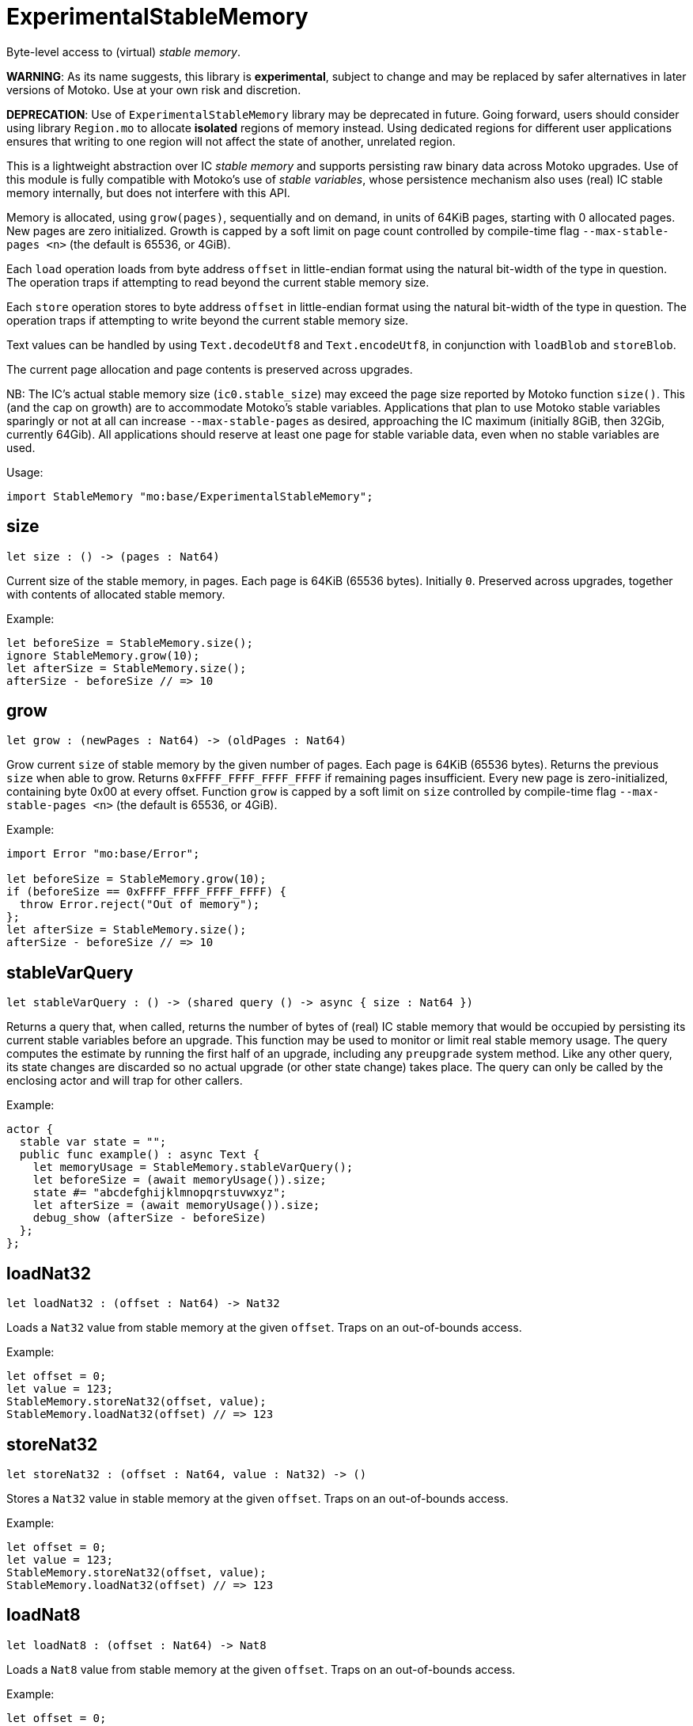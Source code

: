 [[module.ExperimentalStableMemory]]
= ExperimentalStableMemory

Byte-level access to (virtual) _stable memory_.

**WARNING**: As its name suggests, this library is **experimental**, subject to change
and may be replaced by safer alternatives in later versions of Motoko.
Use at your own risk and discretion.

**DEPRECATION**: Use of `ExperimentalStableMemory` library may be deprecated in future.
Going forward, users should consider using library `Region.mo` to allocate *isolated* regions of memory instead.
Using dedicated regions for different user applications ensures that writing
to one region will not affect the state of another, unrelated region.

This is a lightweight abstraction over IC _stable memory_ and supports persisting
raw binary data across Motoko upgrades.
Use of this module is fully compatible with Motoko's use of
_stable variables_, whose persistence mechanism also uses (real) IC stable memory internally, but does not interfere with this API.

Memory is allocated, using `grow(pages)`, sequentially and on demand, in units of 64KiB pages, starting with 0 allocated pages.
New pages are zero initialized.
Growth is capped by a soft limit on page count controlled by compile-time flag
`--max-stable-pages <n>` (the default is 65536, or 4GiB).

Each `load` operation loads from byte address `offset` in little-endian
format using the natural bit-width of the type in question.
The operation traps if attempting to read beyond the current stable memory size.

Each `store` operation stores to byte address `offset` in little-endian format using the natural bit-width of the type in question.
The operation traps if attempting to write beyond the current stable memory size.

Text values can be handled by using `Text.decodeUtf8` and `Text.encodeUtf8`, in conjunction with `loadBlob` and `storeBlob`.

The current page allocation and page contents is preserved across upgrades.

NB: The IC's actual stable memory size (`ic0.stable_size`) may exceed the
page size reported by Motoko function `size()`.
This (and the cap on growth) are to accommodate Motoko's stable variables.
Applications that plan to use Motoko stable variables sparingly or not at all can
increase `--max-stable-pages` as desired, approaching the IC maximum (initially 8GiB, then 32Gib, currently 64Gib).
All applications should reserve at least one page for stable variable data, even when no stable variables are used.

Usage:
```motoko no-repl
import StableMemory "mo:base/ExperimentalStableMemory";
```

[[size]]
== size

[source.no-repl,motoko,subs=+macros]
----
let size : () -> (pages : Nat64)
----

Current size of the stable memory, in pages.
Each page is 64KiB (65536 bytes).
Initially `0`.
Preserved across upgrades, together with contents of allocated
stable memory.

Example:
```motoko no-repl
let beforeSize = StableMemory.size();
ignore StableMemory.grow(10);
let afterSize = StableMemory.size();
afterSize - beforeSize // => 10
```

[[grow]]
== grow

[source.no-repl,motoko,subs=+macros]
----
let grow : (newPages : Nat64) -> (oldPages : Nat64)
----

Grow current `size` of stable memory by the given number of pages.
Each page is 64KiB (65536 bytes).
Returns the previous `size` when able to grow.
Returns `0xFFFF_FFFF_FFFF_FFFF` if remaining pages insufficient.
Every new page is zero-initialized, containing byte 0x00 at every offset.
Function `grow` is capped by a soft limit on `size` controlled by compile-time flag
 `--max-stable-pages <n>` (the default is 65536, or 4GiB).

Example:
```motoko no-repl
import Error "mo:base/Error";

let beforeSize = StableMemory.grow(10);
if (beforeSize == 0xFFFF_FFFF_FFFF_FFFF) {
  throw Error.reject("Out of memory");
};
let afterSize = StableMemory.size();
afterSize - beforeSize // => 10
```

[[stableVarQuery]]
== stableVarQuery

[source.no-repl,motoko,subs=+macros]
----
let stableVarQuery : () -> (shared query () -> async { size : Nat64 })
----

Returns a query that, when called, returns the number of bytes of (real) IC stable memory that would be
occupied by persisting its current stable variables before an upgrade.
This function may be used to monitor or limit real stable memory usage.
The query computes the estimate by running the first half of an upgrade, including any `preupgrade` system method.
Like any other query, its state changes are discarded so no actual upgrade (or other state change) takes place.
The query can only be called by the enclosing actor and will trap for other callers.

Example:
```motoko no-repl
actor {
  stable var state = "";
  public func example() : async Text {
    let memoryUsage = StableMemory.stableVarQuery();
    let beforeSize = (await memoryUsage()).size;
    state #= "abcdefghijklmnopqrstuvwxyz";
    let afterSize = (await memoryUsage()).size;
    debug_show (afterSize - beforeSize)
  };
};
```

[[loadNat32]]
== loadNat32

[source.no-repl,motoko,subs=+macros]
----
let loadNat32 : (offset : Nat64) -> Nat32
----

Loads a `Nat32` value from stable memory at the given `offset`.
Traps on an out-of-bounds access.

Example:
```motoko no-repl
let offset = 0;
let value = 123;
StableMemory.storeNat32(offset, value);
StableMemory.loadNat32(offset) // => 123
```

[[storeNat32]]
== storeNat32

[source.no-repl,motoko,subs=+macros]
----
let storeNat32 : (offset : Nat64, value : Nat32) -> ()
----

Stores a `Nat32` value in stable memory at the given `offset`.
Traps on an out-of-bounds access.

Example:
```motoko no-repl
let offset = 0;
let value = 123;
StableMemory.storeNat32(offset, value);
StableMemory.loadNat32(offset) // => 123
```

[[loadNat8]]
== loadNat8

[source.no-repl,motoko,subs=+macros]
----
let loadNat8 : (offset : Nat64) -> Nat8
----

Loads a `Nat8` value from stable memory at the given `offset`.
Traps on an out-of-bounds access.

Example:
```motoko no-repl
let offset = 0;
let value = 123;
StableMemory.storeNat8(offset, value);
StableMemory.loadNat8(offset) // => 123
```

[[storeNat8]]
== storeNat8

[source.no-repl,motoko,subs=+macros]
----
let storeNat8 : (offset : Nat64, value : Nat8) -> ()
----

Stores a `Nat8` value in stable memory at the given `offset`.
Traps on an out-of-bounds access.

Example:
```motoko no-repl
let offset = 0;
let value = 123;
StableMemory.storeNat8(offset, value);
StableMemory.loadNat8(offset) // => 123
```

[[loadNat16]]
== loadNat16

[source.no-repl,motoko,subs=+macros]
----
let loadNat16 : (offset : Nat64) -> Nat16
----

Loads a `Nat16` value from stable memory at the given `offset`.
Traps on an out-of-bounds access.

Example:
```motoko no-repl
let offset = 0;
let value = 123;
StableMemory.storeNat16(offset, value);
StableMemory.loadNat16(offset) // => 123
```

[[storeNat16]]
== storeNat16

[source.no-repl,motoko,subs=+macros]
----
let storeNat16 : (offset : Nat64, value : Nat16) -> ()
----

Stores a `Nat16` value in stable memory at the given `offset`.
Traps on an out-of-bounds access.

Example:
```motoko no-repl
let offset = 0;
let value = 123;
StableMemory.storeNat16(offset, value);
StableMemory.loadNat16(offset) // => 123
```

[[loadNat64]]
== loadNat64

[source.no-repl,motoko,subs=+macros]
----
let loadNat64 : (offset : Nat64) -> Nat64
----

Loads a `Nat64` value from stable memory at the given `offset`.
Traps on an out-of-bounds access.

Example:
```motoko no-repl
let offset = 0;
let value = 123;
StableMemory.storeNat64(offset, value);
StableMemory.loadNat64(offset) // => 123
```

[[storeNat64]]
== storeNat64

[source.no-repl,motoko,subs=+macros]
----
let storeNat64 : (offset : Nat64, value : Nat64) -> ()
----

Stores a `Nat64` value in stable memory at the given `offset`.
Traps on an out-of-bounds access.

Example:
```motoko no-repl
let offset = 0;
let value = 123;
StableMemory.storeNat64(offset, value);
StableMemory.loadNat64(offset) // => 123
```

[[loadInt32]]
== loadInt32

[source.no-repl,motoko,subs=+macros]
----
let loadInt32 : (offset : Nat64) -> Int32
----

Loads an `Int32` value from stable memory at the given `offset`.
Traps on an out-of-bounds access.

Example:
```motoko no-repl
let offset = 0;
let value = 123;
StableMemory.storeInt32(offset, value);
StableMemory.loadInt32(offset) // => 123
```

[[storeInt32]]
== storeInt32

[source.no-repl,motoko,subs=+macros]
----
let storeInt32 : (offset : Nat64, value : Int32) -> ()
----

Stores an `Int32` value in stable memory at the given `offset`.
Traps on an out-of-bounds access.

Example:
```motoko no-repl
let offset = 0;
let value = 123;
StableMemory.storeInt32(offset, value);
StableMemory.loadInt32(offset) // => 123
```

[[loadInt8]]
== loadInt8

[source.no-repl,motoko,subs=+macros]
----
let loadInt8 : (offset : Nat64) -> Int8
----

Loads an `Int8` value from stable memory at the given `offset`.
Traps on an out-of-bounds access.

Example:
```motoko no-repl
let offset = 0;
let value = 123;
StableMemory.storeInt8(offset, value);
StableMemory.loadInt8(offset) // => 123
```

[[storeInt8]]
== storeInt8

[source.no-repl,motoko,subs=+macros]
----
let storeInt8 : (offset : Nat64, value : Int8) -> ()
----

Stores an `Int8` value in stable memory at the given `offset`.
Traps on an out-of-bounds access.

Example:
```motoko no-repl
let offset = 0;
let value = 123;
StableMemory.storeInt8(offset, value);
StableMemory.loadInt8(offset) // => 123
```

[[loadInt16]]
== loadInt16

[source.no-repl,motoko,subs=+macros]
----
let loadInt16 : (offset : Nat64) -> Int16
----

Loads an `Int16` value from stable memory at the given `offset`.
Traps on an out-of-bounds access.

Example:
```motoko no-repl
let offset = 0;
let value = 123;
StableMemory.storeInt16(offset, value);
StableMemory.loadInt16(offset) // => 123
```

[[storeInt16]]
== storeInt16

[source.no-repl,motoko,subs=+macros]
----
let storeInt16 : (offset : Nat64, value : Int16) -> ()
----

Stores an `Int16` value in stable memory at the given `offset`.
Traps on an out-of-bounds access.

Example:
```motoko no-repl
let offset = 0;
let value = 123;
StableMemory.storeInt16(offset, value);
StableMemory.loadInt16(offset) // => 123
```

[[loadInt64]]
== loadInt64

[source.no-repl,motoko,subs=+macros]
----
let loadInt64 : (offset : Nat64) -> Int64
----

Loads an `Int64` value from stable memory at the given `offset`.
Traps on an out-of-bounds access.

Example:
```motoko no-repl
let offset = 0;
let value = 123;
StableMemory.storeInt64(offset, value);
StableMemory.loadInt64(offset) // => 123
```

[[storeInt64]]
== storeInt64

[source.no-repl,motoko,subs=+macros]
----
let storeInt64 : (offset : Nat64, value : Int64) -> ()
----

Stores an `Int64` value in stable memory at the given `offset`.
Traps on an out-of-bounds access.

Example:
```motoko no-repl
let offset = 0;
let value = 123;
StableMemory.storeInt64(offset, value);
StableMemory.loadInt64(offset) // => 123
```

[[loadFloat]]
== loadFloat

[source.no-repl,motoko,subs=+macros]
----
let loadFloat : (offset : Nat64) -> Float
----

Loads a `Float` value from stable memory at the given `offset`.
Traps on an out-of-bounds access.

Example:
```motoko no-repl
let offset = 0;
let value = 1.25;
StableMemory.storeFloat(offset, value);
StableMemory.loadFloat(offset) // => 1.25
```

[[storeFloat]]
== storeFloat

[source.no-repl,motoko,subs=+macros]
----
let storeFloat : (offset : Nat64, value : Float) -> ()
----

Stores a `Float` value in stable memory at the given `offset`.
Traps on an out-of-bounds access.

Example:
```motoko no-repl
let offset = 0;
let value = 1.25;
StableMemory.storeFloat(offset, value);
StableMemory.loadFloat(offset) // => 1.25
```

[[loadBlob]]
== loadBlob

[source.no-repl,motoko,subs=+macros]
----
let loadBlob : (offset : Nat64, size : Nat) -> Blob
----

Load `size` bytes starting from `offset` as a `Blob`.
Traps on an out-of-bounds access.

Example:
```motoko no-repl
import Blob "mo:base/Blob";

let offset = 0;
let value = Blob.fromArray([1, 2, 3]);
let size = value.size();
StableMemory.storeBlob(offset, value);
Blob.toArray(StableMemory.loadBlob(offset, size)) // => [1, 2, 3]
```

[[storeBlob]]
== storeBlob

[source.no-repl,motoko,subs=+macros]
----
let storeBlob : (offset : Nat64, value : Blob) -> ()
----

Write bytes of `blob` beginning at `offset`.
Traps on an out-of-bounds access.

Example:
```motoko no-repl
import Blob "mo:base/Blob";

let offset = 0;
let value = Blob.fromArray([1, 2, 3]);
let size = value.size();
StableMemory.storeBlob(offset, value);
Blob.toArray(StableMemory.loadBlob(offset, size)) // => [1, 2, 3]
```


